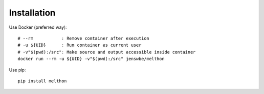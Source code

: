 ============
Installation
============

Use Docker (preferred way)::

    # --rm           : Remove container after execution
    # -u ${UID}      : Run container as current user
    # -v"$(pwd):/src": Make source and output accessible inside container
    docker run --rm -u ${UID} -v"$(pwd):/src" jenswbe/melthon

Use pip::

    pip install melthon
